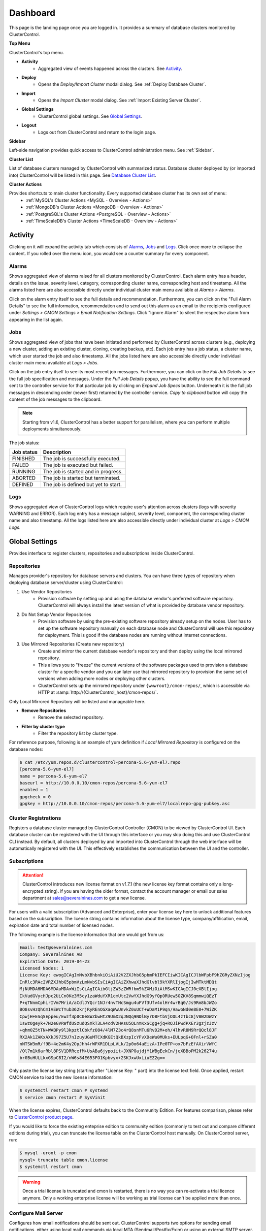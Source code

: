 .. _ClusterControl UI - Dashboard:

Dashboard
---------

This page is the landing page once you are logged in. It provides a summary of database clusters monitored by ClusterControl.

.. image:: img/cc_cluster_list_172.png
   :align: center

**Top Menu**

ClusterControl's top menu.

* **Activity**
	- Aggregated view of events happened across the clusters. See `Activity`_.
	
* **Deploy**
	- Opens the *Deploy/Import Cluster* modal dialog. See :ref:`Deploy Database Cluster`.

* **Import**
	- Opens the *Import Cluster* modal dialog. See :ref:`Import Existing Server Cluster`.

* **Global Settings**
	- ClusterControl global settings. See `Global Settings`_.

* **Logout**
	- Logs out from ClusterControl and return to the login page.
	
**Sidebar**

Left-side navigation provides quick access to ClusterControl administration menu. See :ref:`Sidebar`.
	
**Cluster List**

List of database clusters managed by ClusterControl with summarized status. Database cluster deployed by (or imported into) ClusterControl will be listed in this page. See `Database Cluster List`_.

**Cluster Actions**

Provides shortcuts to main cluster functionality. Every supported database cluster has its own set of menu:
	- :ref:`MySQL's Cluster Actions <MySQL - Overview - Actions>`
	- :ref:`MongoDB's Cluster Actions <MongoDB - Overview - Actions>`
	- :ref:`PostgreSQL's Cluster Actions <PostgreSQL - Overview - Actions>`
	- :ref:`TimeScaleDB's Cluster Actions <TimeScaleDB - Overview - Actions>`

.. _UserGuide - Activity:

Activity
++++++++

Clicking on it will expand the activity tab which consists of `Alarms`_, `Jobs`_ and `Logs`_. Click once more to collapse the content. If you rolled over the menu icon, you would see a counter summary for every component.

Alarms
``````

Shows aggregated view of alarms raised for all clusters monitored by ClusterControl. Each alarm entry has a header, details on the issue, severity level, category, corresponding cluster name, corresponding host and timestamp. All the alarms listed here are also accessible directly under individual cluster main menu available at *Alarms > Alarms*.

Click on the alarm entry itself to see the full details and recommendation. Furthermore, you can click on the "Full Alarm Details" to see the full information, recommendation and to send out this alarm as an email to the recipients configured under *Settings > CMON Settings > Email Notification Settings*. Click "Ignore Alarm" to silent the respective alarm from appearing in the list again.

Jobs
````

Shows aggregated view of jobs that have been initiated and performed by ClusterControl across clusters (e.g., deploying a new cluster, adding an existing cluster, cloning, creating backup, etc). Each job entry has a job status, a cluster name, which user started the job and also timestamp. All the jobs listed here are also accessible directly under individual cluster main menu available at *Logs > Jobs*.

Click on the job entry itself to see its most recent job messages. Furthermore, you can click on the *Full Job Details* to see the full job specification and messages. Under the *Full Job Details* popup, you have the ability to see the full command sent to the controller service for that particular job by clicking on *Expand Job Specs* button. Underneath it is the full job messages in descending order (newer first) returned by the controller service. *Copy to clipboard* button will copy the content of the job messages to the clipboard.

.. Note:: Starting from v1.6, ClusterControl has a better support for parallelism, where you can perform multiple deployments simultaneously. 

The job status:

+------------+--------------------------------------+
| Job status | Description                          |
+============+======================================+
| FINISHED   | The job is successfully executed.    |
+------------+--------------------------------------+
| FAILED     | The job is executed but failed.      |
+------------+--------------------------------------+
| RUNNING    | The job is started and in progress.  |
+------------+--------------------------------------+
| ABORTED    | The job is started but terminated.   |
+------------+--------------------------------------+
| DEFINED    | The job is defined but yet to start. |
+------------+--------------------------------------+

Logs
````

Shows aggregated view of ClusterControl logs which require user's attention across clusters (logs with severity WARNING and ERROR). Each log entry has a message subject, severity level, component, the corresponding cluster name and also timestamp. All the logs listed here are also accessible directly under individual cluster at *Logs > CMON Logs*.

.. _ClusterControl UI - Global Settings:

Global Settings
+++++++++++++++

Provides interface to register clusters, repositories and subscriptions inside ClusterControl.

.. _ClusterControl UI - Global Settings - Repositories:

Repositories
````````````

Manages provider's repository for database servers and clusters. You can have three types of repository when deploying database server/cluster using ClusterControl:

1. Use Vendor Repositories
	- Provision software by setting up and using the database vendor's preferred software repository. ClusterControl will always install the latest version of what is provided by database vendor repository.
2. Do Not Setup Vendor Repositories
	- Provision software by using the pre-existing software repository already setup on the nodes. User has to set up the software repository manually on each database node and ClusterControl will use this repository for deployment. This is good if the database nodes are running without internet connections.
3. Use Mirrored Repositories (Create new repository)
	- Create and mirror the current database vendor's repository and then deploy using the local mirrored repository.
	- This allows you to "freeze" the current versions of the software packages used to provision a database cluster for a specific vendor and you can later use that mirrored repository to provision the same set of versions when adding more nodes or deploying other clusters.
	- ClusterControl sets up the mirrored repository under ``{wwwroot}/cmon-repos/``, which is accessible via HTTP at :samp:`http://{ClusterControl_host}/cmon-repos/`.

Only Local Mirrored Repository will be listed and manageable here. 

* **Remove Repositories**
	- Remove the selected repository.

* **Filter by cluster type**
	- Filter the repository list by cluster type.

For reference purpose, following is an example of yum definition if *Local Mirrored Repository* is configured on the database nodes:

.. code-block:: bash

	$ cat /etc/yum.repos.d/clustercontrol-percona-5.6-yum-el7.repo
	[percona-5.6-yum-el7]
	name = percona-5.6-yum-el7
	baseurl = http://10.0.0.10/cmon-repos/percona-5.6-yum-el7
	enabled = 1
	gpgcheck = 0
	gpgkey = http://10.0.0.10/cmon-repos/percona-5.6-yum-el7/localrepo-gpg-pubkey.asc

.. _UserGuide - Global Settings - Cluster Registrations:

Cluster Registrations
`````````````````````

Registers a database cluster managed by ClusterControl Controller (CMON) to be viewed by ClusterControl UI. Each database cluster can be registered with the UI through this interface or you may skip doing this and use ClusterControl CLI instead. By default, all clusters deployed by and imported into ClusterControl through the web interface will be automatically registered with the UI. This effectively establishes the communication between the UI and the controller.

.. _UserGuide - Global Settings - Subscriptions:

Subscriptions
`````````````

.. Attention:: ClusterControl introduces new license format on v1.7.1 (the new license key format contains only a long-encrypted string). If you are having the older format, contact the account manager or email our sales department at sales@severalnines.com to get a new license.

For users with a valid subscription (Advanced and Enterprise), enter your license key here to unlock additional features based on the subscription. The license string contains information about the license type, company/affilication, email, expiration date and total number of licensed nodes.

The following example is the license information that one would get from us:

.. code-block:: bash

	Email: test@severalnines.com
	Company: Severalnines AB
	Expiration Date: 2019-04-23
	Licensed Nodes: 1
	License Key: ewogICAgImNvbXBhbnkiOiAiU2V2ZXJhbG5pbmPkIEFCIiwKICAgICJlbWFpbF9hZGRyZXNzIjog
	InRlc3RAc2VRZXJhbG5pbmVzLmNvbSIsCiAgICAiZXhwaXJhdGlvbl9kYXRlIjogIjIwMTktMDQt
	MjNUMDA6MDA6MDAuMDAxWiIsCiAgICAibGljZW5zZWRfbm9kZXMiOiAtMSwKICAgICJ0eXBlIjog
	IkVudGVycHJpc2UiCn0Ke3M5cy1zaWduYXR1cmUtc2VwYXJhdG9yfQp0RUew5OZKV8SqmmwiQEzT
	P+qTNnmCphirIVm7MriA/aCdlJYQcr1NJr4nvTNcSmgu4uFVf3Ufv4olHr4wrBq0/Js9Rm8bJWZo
	BO8svHzQhCmIVEWcTYub362krjRyREnOGXaqWwUnvkZ0uUCT+WDaM1P9qn/HawoNd0e8E0+7WiZK
	CpwjH+ESqSEppeu/Ewzf3p0C0e8WZbwHtZ9UmX2qJNQq9NDlByrO8FtbVjOOL4zTbc8jV0W2DWzY
	1swzOgeyk+7N2eGVRWfdUSzudQSXkT3LA4cdV2HAsU5QLnmKxSCgg+jq+RQJiPwdPXEr3gzjzJzV
	+qhmOZ5tTN+WABPy9l3kpztlCbkfzO84/4lM7Z3c4rQ8snMTu6RvD2M+oh/4lhvR8M9RrQQcl8JF
	RX2Ak1ZAKxAXkJ97Z5U7nIzuyUGuMTCXdKGEtQkBXzpIcYFvXDeWu0MUks+EULpqG+OFnl+rSZa0
	nNTSW3mR/f9B+4e2mK4y2OpJhh4rWPXR1DLpLVLk/2p0o64aEizA+IPe0TP+ox7bFzEfAXirVWfC
	/Ol7m1k6arRbl8PSV1DRRcefM+UsABa6jypoiit+JXNPOajdjY1WBgEekCn/jeXBBoPM2k26274u
	br0BuHULLkxGSpC8I2/nW6s84E653FO1Kpbvyx+2SKJxwUxLiuEZ2g==

Only paste the license key string (starting after "License Key: " part) into the license text field. Once applied, restart CMON service to load the new license information:

.. code-block:: bash

	$ systemctl restart cmon # systemd
	$ service cmon restart # SysVinit

When the license expires, ClusterControl defaults back to the Community Edition. For features comparison, please refer to `ClusterControl product page <http://www.severalnines.com/pricing>`_.

If you would like to force the existing enteprise edition to community edition (commonly to test out and compare different editions during trial), you can truncate the license table on the ClusterControl host manually. On ClusterControl server, run:

.. code-block:: bash

	$ mysql -uroot -p cmon
	mysql> truncate table cmon.license
	$ systemctl restart cmon

.. Warning:: Once a trial license is truncated and cmon is restarted, there is no way you can re-activate a trial licence anymore. Only a working enterprise license will be working as trial license can't be applied more than once.

Configure Mail Server
`````````````````````

Configures how email notifications should be sent out. ClusterControl supports two options for sending email notifications, either using local mail commands via local MTA (Sendmail/Postfix/Exim) or using an external SMTP server. Make sure the local MTA is installed and verified using *Test Email* button.

Use SMTP Server (Recommended)
'''''''''''''''''''''''''''''

* **SMTP**
	- SMTP mail server address that you are going to use to send email.

* **SMTP Port**
	- SMTP port for mail server. Usually this value is 25 or 587, depending on your SMTP mail server configuration.

* **SMTP sUsername**
	- SMTP user name. Leave empty if no authentication required.

* **SMTP Password**
	- SMTP password. Leave empty if no authentication required.

* **Reply-to/From**
	- Specify the sender of the email. This will appear in the 'From' field of mail header.

* **SMTP TLS/SSL required**
	- Check this box if you want to use TLS/SSL for extra security. The mail server must support TLS/SSL.

* **Send Test Email**
	- Test the mail settings. If successful, an email will be sent to all users in the *Email Notification Settings*. Do not forget to add a recipient before pressing this button.
	
Use Sendmail
''''''''''''

* **Use sendmail**
	- Use this option to use sendmail to send notifications. See `Installing Sendmail`_ if you haven't installed Sendmail. If you want to use Postfix, see `Using Postfix`_.

* **Reply-to/From**
	- Specify the sender of the email. This will appear in the 'From' field of mail header.

Installing Sendmail
...................

On ClusterControl server, install the following packages:

.. code-block:: bash

	$ apt-get install sendmail mailutils #Debian/Ubuntu
	$ yum install sendmail mailx #RHEL/CentOS

Start the sendmail service:

.. code-block:: bash

	$ systemctl start sendmail #systemd
	$ service sendmail start #sysvinit

Verify if it works:

.. code-block:: bash

	$ echo "test message" | mail -s "test subject" myemail@example.com

Replace myemail@example.com with your email address.

Using Postfix
.............

Many of Linux distributions come with Sendmail as default MTA. To replace Sendmail and use other MTA, e.g Postfix, you just need to uninstall Sendmail, install Postfix and start the service. Following example shows commands that need to be executed on ClusterControl node as root user for RHEL:

.. code-block:: bash

	$ service sendmail stop 
	$ yum remove sendmail -y 
	$ yum install postfix mailx cronie -y 
	$ chkconfig postfix on 
	$ service postfix start

.. _ClusterControl UI - Global Settings - Runtime Configurations:

Runtime Configurations
``````````````````````

A shortcut to ClusterControl Controller runtime configurations per cluster. Runtime configuration shows the active ClusterControl Controller (CMON) runtime configuration parameters and displays the versions of ClusterControl Controller and ClusterControl UI packages. All parameters listed are loaded directly from ``cmon.cmon_configuration`` table, grouped by cluster ID.

Clicking on any of the list will redirect user to the *Runtime Configurations* page for that particular cluster.

.. _ClusterControl UI - Database Cluster List:

Database Cluster List
+++++++++++++++++++++

Each row represents the summarized status of a database cluster:

+----------------------+------------------------------------------------------------------------------------------------------------------------+
| Field                | Description                                                                                                            |
+======================+========================================================================================================================+
| Cluster Name         | The cluster name, configured under *ClusterControl > Settings > CMON Settings > General Settings > Name*.              |
+----------------------+------------------------------------------------------------------------------------------------------------------------+
| ID                   | The cluster identifier number.                                                                                         |
+----------------------+------------------------------------------------------------------------------------------------------------------------+
| Version              | Database server major version.                                                                                         |
+----------------------+------------------------------------------------------------------------------------------------------------------------+
| Database Vendor      | Database vendor icon.                                                                                                  |
+----------------------+------------------------------------------------------------------------------------------------------------------------+
| Cluster Type         | The database cluster type:                                                                                             |
|                      |                                                                                                                        |
|                      | * MYSQL_SERVER - Standalone MySQL server.                                                                              |
|                      | * REPLICATION - MySQL/MariaDB Replication.                                                                             |
|                      | * GALERA - MySQL Galera Cluster, Percona XtraDB Cluster, MariaDB Galera Cluster.                                       |
|                      | * GROUP_REPLICATION - MySQL Group Replication.                                                                         |
|                      | * MYSQLCLUSTER - MySQL Cluster (NDB).                                                                                  |
|                      | * MONGODB - MongoDB ReplicaSet, MongoDB Sharded Cluster, MongoDB Replicated Sharded Cluster.                           |
|                      | * POSTGRESQL - PostgreSQL Standalone or Replication.                                                                   |
+----------------------+------------------------------------------------------------------------------------------------------------------------+
| Cluster Status       | The cluster status:                                                                                                    |
|                      |                                                                                                                        |
|                      | * ACTIVE (green) - The cluster is up and running. All cluster nodes are running normally.                              |
|                      | * DEGRADED (yellow) - The full set of nodes in a cluster is not available. One or more nodes is down or unreachable.   |
|                      | * FAILURE (red) - The cluster is down. Probably that all or most of the nodes are down or unreachable, resulting the   |
|                      |   cluster fails to operate as expected.                                                                                |
+----------------------+------------------------------------------------------------------------------------------------------------------------+
| Auto Recovery        | The auto recovery status of Galera Cluster:                                                                            |
|                      |                                                                                                                        |
|                      | * Cluster - If sets to ON, ClusterControl will perform automatic recovery if it detects cluster failure.               |
|                      | * Node - If sets to ON, ClusterControl will perform automatic recovery if it detects node failure.                     |
+----------------------+------------------------------------------------------------------------------------------------------------------------+
| Node Type and Status | See table on node status indicators below.                                                                             |
+----------------------+------------------------------------------------------------------------------------------------------------------------+

Node status indicator:

==================== ============
Indicator            Description
==================== ============
Green (tick)         OK: Indicates the node is working fine.
Yellow (exclamation) WARNING: Indicates the node is degraded and not fully performing as expected.
Red (wrench)         MAINTENANCE: Indicates that maintenance mode is on for this node.
Dark red (cross)     PROBLEMATIC: Indicates the node is down or unreachable.
==================== ============
